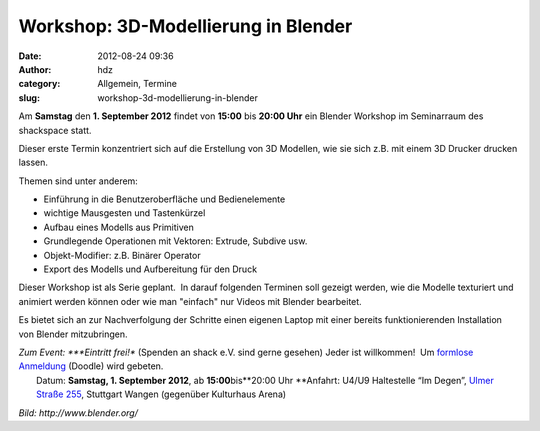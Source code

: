 Workshop: 3D-Modellierung in Blender
####################################
:date: 2012-08-24 09:36
:author: hdz
:category: Allgemein, Termine
:slug: workshop-3d-modellierung-in-blender

|image0|\ Am **Samstag** den **1. September 2012** findet von **15:00** bis **20:00 Uhr** ein Blender Workshop im Seminarraum des shackspace statt.

Dieser erste Termin konzentriert sich auf die Erstellung von 3D
Modellen, wie sie sich z.B. mit einem 3D Drucker drucken lassen.

Themen sind unter anderem:

-  Einführung in die Benutzeroberfläche und Bedienelemente
-  wichtige Mausgesten und Tastenkürzel
-  Aufbau eines Modells aus Primitiven
-  Grundlegende Operationen mit Vektoren: Extrude, Subdive usw.
-  Objekt-Modifier: z.B. Binärer Operator
-  Export des Modells und Aufbereitung für den Druck

Dieser Workshop ist als Serie geplant.  In darauf folgenden Terminen
soll gezeigt werden, wie die Modelle texturiert und animiert werden
können oder wie man "einfach" nur Videos mit Blender bearbeitet.

Es bietet sich an zur Nachverfolgung der Schritte einen eigenen Laptop
mit einer bereits funktionierenden Installation von Blender
mitzubringen.

| *Zum Event: *\ **Eintritt frei!** (Spenden an shack e.V. sind gerne gesehen) Jeder ist willkommen!  Um `formlose Anmeldung <http://doodle.com/tm8kww5wvbgqh47c>`__ (Doodle) wird gebeten.
|  Datum: \ **Samstag, 1. September 2012**, ab \ **15:00**\ bis\ **20:00 Uhr **\ Anfahrt: U4/U9 Haltestelle “Im Degen”, \ `Ulmer Straße 255 <http://shackspace.de/?page_id=713>`__, Stuttgart Wangen (gegenüber Kulturhaus Arena)

*Bild: \ http://www.blender.org/*

.. |image0| image:: http://shackspace.de/wp-content/uploads/2012/08/750px-Blender_Logo_official_brightbackground.svg_-e1345446021361-150x150.png
   :target: http://shackspace.de/wp-content/uploads/2012/08/750px-Blender_Logo_official_brightbackground.svg_.png


